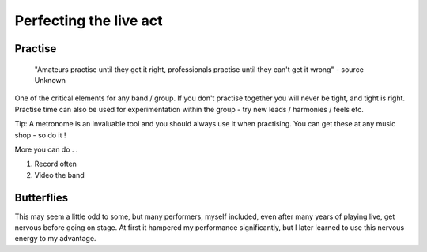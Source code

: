 Perfecting the live act
***********************

Practise
########

	"Amateurs practise until they get it right, professionals practise until they can't get it wrong" - source Unknown

One of the critical elements for any band / group. If you don't practise together you will never be tight, and tight is right. Practise time can also be used for experimentation within the group - try new leads / harmonies / feels etc.

Tip: A metronome is an invaluable tool and you should always use it when practising. You can get these at any music shop - so do it !

More you can do . .

1. Record often
2. Video the band

Butterflies
###########

This may seem a little odd to some, but many performers, myself included, even after many years of playing live, get nervous before going on stage. At first it hampered my performance significantly, but I later learned to use this nervous energy to my advantage.

